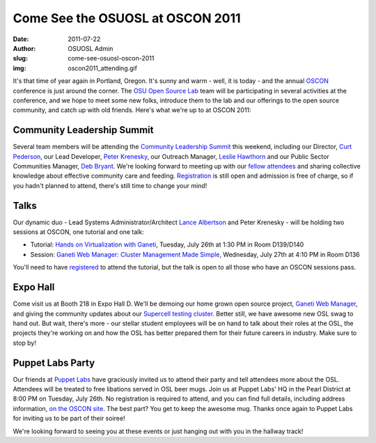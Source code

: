 Come See the OSUOSL at OSCON 2011
=================================
:date: 2011-07-22
:author: OSUOSL Admin
:slug: come-see-osuosl-oscon-2011
:img: oscon2011_attending.gif

It's that time of year again in Portland, Oregon. It's sunny and warm - well, it
is today - and the annual `OSCON`_ conference is just around the corner. The
`OSU Open Source Lab`_ team will be participating in several activities at the
conference, and we hope to meet some new folks, introduce them to the lab and
our offerings to the open source community, and catch up with old friends.
Here's what we're up to at OSCON 2011:

Community Leadership Summit
---------------------------

Several team members will be attending the `Community Leadership Summit`_ this
weekend, including our Director, `Curt Pederson`_, our Lead Developer,
`Peter Krenesky`_, our Outreach Manager, `Leslie Hawthorn`_ and our Public
Sector Communities Manager, `Deb Bryant`_. We're looking forward to meeting up
with our `fellow attendees`_ and sharing collective knowledge about effective
community care and feeding. `Registration`_ is still open and admission is free
of charge, so if you hadn't planned to attend, there's still time to change your
mind!

Talks
-----

Our dynamic duo - Lead Systems Administrator/Architect `Lance Albertson`_ and
Peter Krenesky - will be holding two sessions at OSCON, one tutorial and one
talk:

* Tutorial: `Hands on Virtualization with Ganeti`_, Tuesday, July 26th at 1:30
  PM in Room D139/D140
* Session: `Ganeti Web Manager: Cluster Management Made Simple`_, Wednesday,
  July 27th at 4:10 PM in Room D136

You'll need to have `registered`_ to attend the tutorial, but the talk is open
to all those who have an OSCON sessions pass.

Expo Hall
---------

Come visit us at Booth 218 in Expo Hall D. We'll be demoing our home grown open
source project, `Ganeti Web Manager`_, and giving the community updates about
our `Supercell testing cluster`_. Better still, we have awesome new OSL swag to
hand out. But wait, there's more - our stellar student employees will be on hand
to talk about their roles at the OSL, the projects they're working on and how
the OSL has better prepared them for their future careers in industry. Make sure
to stop by!

Puppet Labs Party
-----------------

Our friends at `Puppet Labs`_ have graciously invited us to attend their party
and tell attendees more about the OSL. Attendees will be treated to free
libations served in OSL beer mugs. Join us at Puppet Labs' HQ in the Pearl
District at 8:00 PM on Tuesday, July 26th. No registration is required to
attend, and you can find full details, including address information,
`on the OSCON site`_. The best part? You get to keep the awesome mug. Thanks
once again to Puppet Labs for inviting us to be part of their soiree!

We're looking forward to seeing you at these events or just hanging out with you
in the hallway track!

.. _OSCON: http://oscon.com/
.. _OSU Open Source Lab: /
.. _Community Leadership Summit: http://communityleadershipsummit.com/
.. _Curt Pederson: http://www.linkedin.com/profile/view?id=4973150
.. _Peter Krenesky: http://twitter.com/kreneskyp
.. _Leslie Hawthorn: http://twitter.com/lhawthorn
.. _Deb Bryant: http://twitter.com/debbryant
.. _fellow attendees: http://www.communityleadershipsummit.com/attendees/
.. _Registration: http://www.communityleadershipsummit.com/register/
.. _Lance Albertson: http://twitter.com/ramereth
.. _Hands on Virtualization with Ganeti: http://www.oscon.com/oscon2011/public/schedule/detail/18544
.. _Ganeti Web Manager\: Cluster Management Made Simple: http://www.oscon.com/oscon2011/public/schedule/detail/18464
.. _registered: https://en.oreilly.com/oscon2011/public/register
.. _Ganeti Web Manager: http://code.osuosl.org/projects/ganeti-webmgr
.. _Supercell testing cluster: http://supercell.osuosl.org/
.. _Puppet Labs: http://www.puppetlabs.com/
.. _on the OSCON site: http://www.oscon.com/oscon2011/public/schedule/detail/20865
